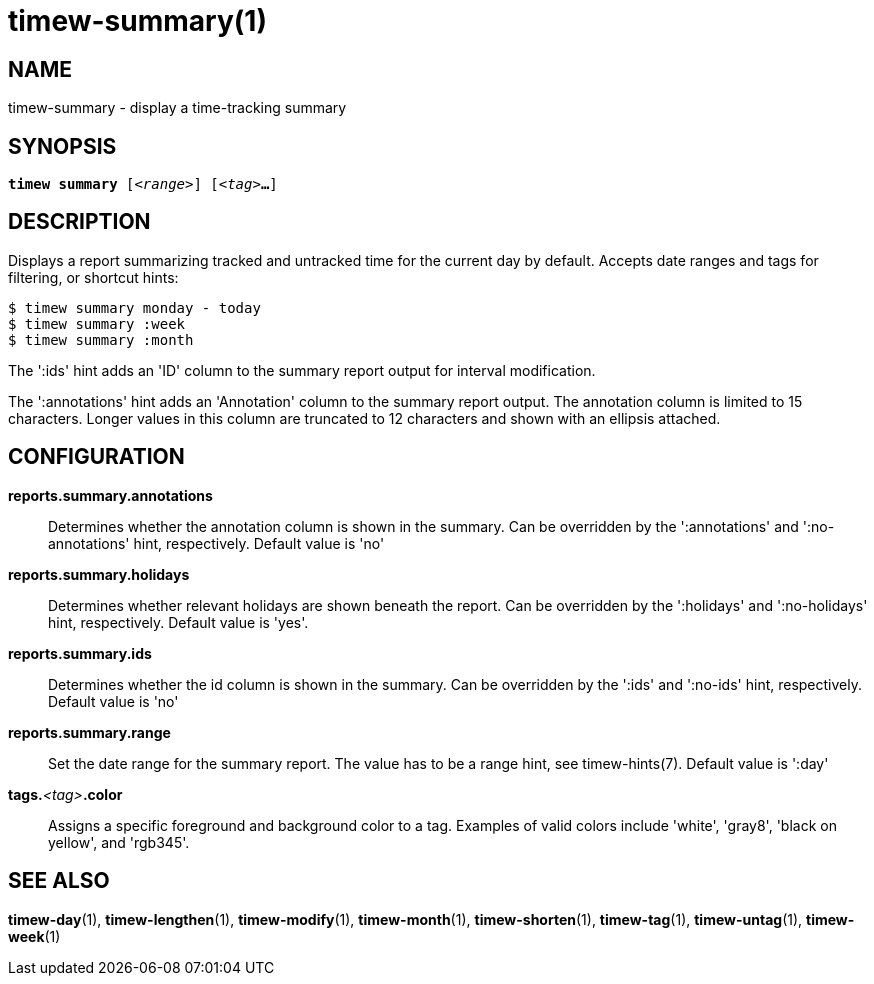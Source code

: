 = timew-summary(1)

== NAME
timew-summary - display a time-tracking summary

== SYNOPSIS
[verse]
*timew summary* [_<range>_] [_<tag>_**...**]

== DESCRIPTION
Displays a report summarizing tracked and untracked time for the current day by default.
Accepts date ranges and tags for filtering, or shortcut hints:

    $ timew summary monday - today
    $ timew summary :week
    $ timew summary :month

The ':ids' hint adds an 'ID' column to the summary report output for interval modification.

The ':annotations' hint adds an 'Annotation' column to the summary report output.
The annotation column is limited to 15 characters.
Longer values in this column are truncated to 12 characters and shown with an ellipsis attached.

== CONFIGURATION
**reports.summary.annotations**::
Determines whether the annotation column is shown in the summary.
Can be overridden by the ':annotations' and ':no-annotations' hint, respectively.
Default value is 'no'

**reports.summary.holidays**::
Determines whether relevant holidays are shown beneath the report.
Can be overridden by the ':holidays' and ':no-holidays' hint, respectively.
Default value is 'yes'.

**reports.summary.ids**::
Determines whether the id column is shown in the summary.
Can be overridden by the ':ids' and ':no-ids' hint, respectively.
Default value is 'no'

**reports.summary.range**::
Set the date range for the summary report.
The value has to be a range hint, see timew-hints(7).
Default value is ':day'

**tags.**__<tag>__**.color**::
Assigns a specific foreground and background color to a tag.
Examples of valid colors include 'white', 'gray8', 'black on yellow', and 'rgb345'.

== SEE ALSO
**timew-day**(1),
**timew-lengthen**(1),
**timew-modify**(1),
**timew-month**(1),
**timew-shorten**(1),
**timew-tag**(1),
**timew-untag**(1),
**timew-week**(1)
